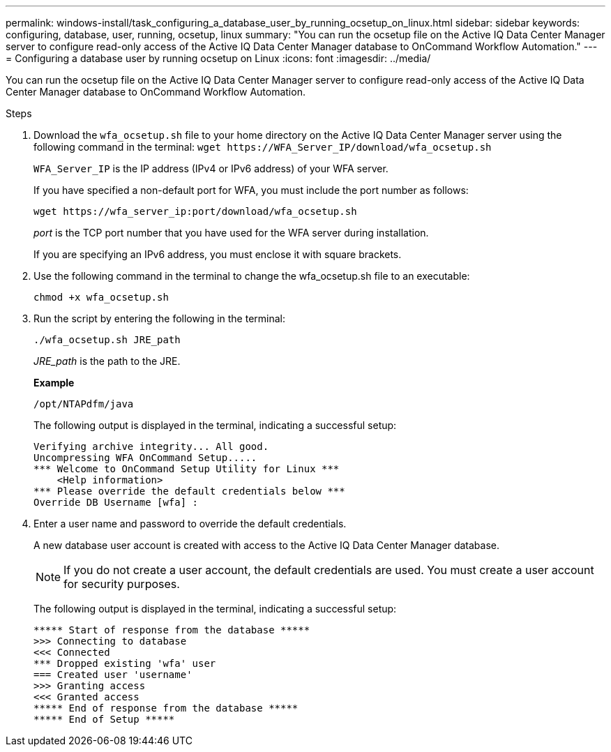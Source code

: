 ---
permalink: windows-install/task_configuring_a_database_user_by_running_ocsetup_on_linux.html
sidebar: sidebar
keywords: configuring, database, user, running, ocsetup, linux
summary: "You can run the ocsetup file on the Active IQ Data Center Manager server to configure read-only access of the Active IQ Data Center Manager database to OnCommand Workflow Automation."
---
= Configuring a database user by running ocsetup on Linux
:icons: font
:imagesdir: ../media/

[.lead]
You can run the ocsetup file on the Active IQ Data Center Manager server to configure read-only access of the Active IQ Data Center Manager database to OnCommand Workflow Automation.

.Steps
. Download the `wfa_ocsetup.sh` file to your home directory on the Active IQ Data Center Manager server using the following command in the terminal: `+wget https://WFA_Server_IP/download/wfa_ocsetup.sh+`
+
`WFA_Server_IP` is the IP address (IPv4 or IPv6 address) of your WFA server.
+
If you have specified a non-default port for WFA, you must include the port number as follows:
+
`+wget https://wfa_server_ip:port/download/wfa_ocsetup.sh+`
+
_port_ is the TCP port number that you have used for the WFA server during installation.
+
If you are specifying an IPv6 address, you must enclose it with square brackets.

. Use the following command in the terminal to change the wfa_ocsetup.sh file to an executable:
+
`chmod +x wfa_ocsetup.sh`
. Run the script by entering the following in the terminal:
+
`./wfa_ocsetup.sh JRE_path`
+
_JRE_path_ is the path to the JRE.
+
*Example*
+
`/opt/NTAPdfm/java`
+
The following output is displayed in the terminal, indicating a successful setup:
+
----
Verifying archive integrity... All good.
Uncompressing WFA OnCommand Setup.....
*** Welcome to OnCommand Setup Utility for Linux ***
    <Help information>
*** Please override the default credentials below ***
Override DB Username [wfa] :
----

. Enter a user name and password to override the default credentials.
+
A new database user account is created with access to the Active IQ Data Center Manager database.
+
NOTE: If you do not create a user account, the default credentials are used. You must create a user account for security purposes.
+
The following output is displayed in the terminal, indicating a successful setup:
+
----
***** Start of response from the database *****
>>> Connecting to database
<<< Connected
*** Dropped existing 'wfa' user
=== Created user 'username'
>>> Granting access
<<< Granted access
***** End of response from the database *****
***** End of Setup *****
----
